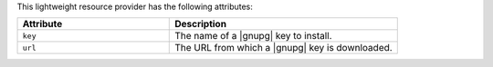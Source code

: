 .. The contents of this file are included in multiple topics.
.. This file should not be changed in a way that hinders its ability to appear in multiple documentation sets.

This lightweight resource provider has the following attributes:

.. list-table::
   :widths: 200 300
   :header-rows: 1

   * - Attribute
     - Description
   * - ``key``
     - The name of a |gnupg| key to install.
   * - ``url``
     - The URL from which a |gnupg| key is downloaded.

